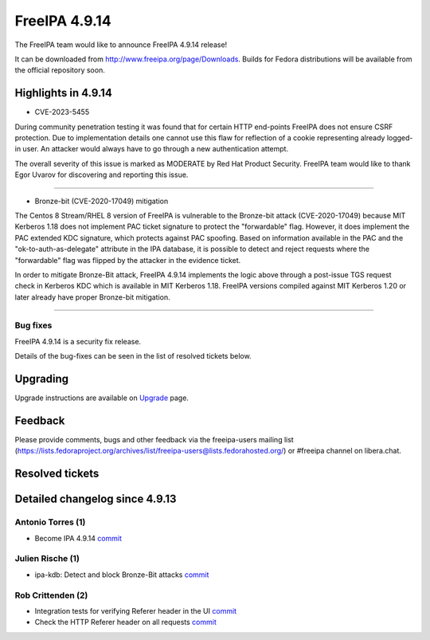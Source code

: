 FreeIPA 4.9.14
==============

.. raw:: mediawiki

   {{ReleaseDate|2024-01-10}}

The FreeIPA team would like to announce FreeIPA 4.9.14 release!

It can be downloaded from http://www.freeipa.org/page/Downloads. Builds
for Fedora distributions will be available from the official repository
soon.

.. _highlights_in_4.9.14:

Highlights in 4.9.14
--------------------

-  CVE-2023-5455

During community penetration testing it was found that for certain HTTP
end-points FreeIPA does not ensure CSRF protection. Due to
implementation details one cannot use this flaw for reflection of a
cookie representing already logged-in user. An attacker would always
have to go through a new authentication attempt.

The overall severity of this issue is marked as MODERATE by Red Hat
Product Security. FreeIPA team would like to thank Egor Uvarov for
discovering and reporting this issue.

---------------------------------

-  Bronze-bit (CVE-2020-17049) mitigation

The Centos 8 Stream/RHEL 8 version of FreeIPA is vulnerable to the
Bronze-bit attack (CVE-2020-17049) because MIT Kerberos 1.18 does not
implement PAC ticket signature to protect the "forwardable" flag.
However, it does implement the PAC extended KDC signature, which
protects against PAC spoofing. Based on information available in the PAC
and the "ok-to-auth-as-delegate" attribute in the IPA database, it is
possible to detect and reject requests where the "forwardable" flag was
flipped by the attacker in the evidence ticket.

In order to mitigate Bronze-Bit attack, FreeIPA 4.9.14 implements
the logic above through a post-issue TGS request check in Kerberos KDC
which is available in MIT Kerberos 1.18. FreeIPA versions compiled
against MIT Kerberos 1.20 or later already have proper Bronze-bit
mitigation.

----------------------------------

Bug fixes
~~~~~~~~~

FreeIPA 4.9.14 is a security fix release.

Details of the bug-fixes can be seen in the list of resolved tickets
below.

Upgrading
---------

Upgrade instructions are available on
`Upgrade <https://www.freeipa.org/page/Upgrade>`__ page.

Feedback
--------

Please provide comments, bugs and other feedback via the freeipa-users
mailing list
(https://lists.fedoraproject.org/archives/list/freeipa-users@lists.fedorahosted.org/)
or #freeipa channel on libera.chat.

.. _resolved_tickets:

Resolved tickets
----------------

.. _detailed_changelog_since_4.9.13:

Detailed changelog since 4.9.13
-------------------------------

.. _antonio_torres_1:

Antonio Torres (1)
~~~~~~~~~~~~~~~~~~

-  Become IPA 4.9.14
   `commit <https://pagure.io/freeipa/c/deec13573d02c9e7eabd19201b7adb1e1eccd7e3>`__

.. _julien_rische_1:

Julien Rische (1)
~~~~~~~~~~~~~~~~~

-  ipa-kdb: Detect and block Bronze-Bit attacks
   `commit <https://pagure.io/freeipa/c/5854b7381c7ee683d1437058cc7632f1034551ed>`__

.. _rob_crittenden_2:

Rob Crittenden (2)
~~~~~~~~~~~~~~~~~~

-  Integration tests for verifying Referer header in the UI
   `commit <https://pagure.io/freeipa/c/51eb02a7758d5be8ad7ae9c402dc44dc19da93ab>`__
-  Check the HTTP Referer header on all requests
   `commit <https://pagure.io/freeipa/c/fc30a0f0356e632d23e9064d6770234201794781>`__
